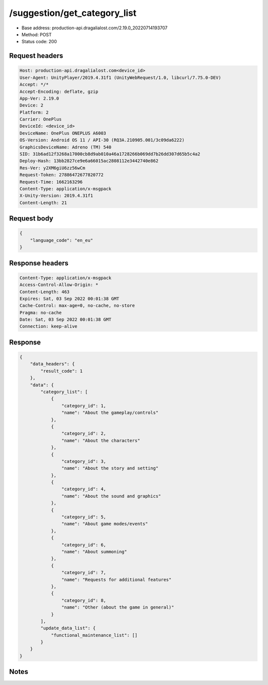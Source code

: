 /suggestion/get_category_list
============================================================

- Base address: production-api.dragalialost.com/2.19.0_20220714193707
- Method: POST
- Status code: 200

Request headers
----------------

.. code-block:: text

	Host: production-api.dragalialost.com<device_id>
	User-Agent: UnityPlayer/2019.4.31f1 (UnityWebRequest/1.0, libcurl/7.75.0-DEV)
	Accept: */*
	Accept-Encoding: deflate, gzip
	App-Ver: 2.19.0
	Device: 2
	Platform: 2
	Carrier: OnePlus
	DeviceId: <device_id>
	DeviceName: OnePlus ONEPLUS A6003
	OS-Version: Android OS 11 / API-30 (RQ3A.210905.001/3c09da6222)
	GraphicsDeviceName: Adreno (TM) 540
	SID: 31b6ad12f3268a17000cb8d9ab010a46a1728266b069dd7b26dd307d65b5c4a2
	Deploy-Hash: 13bb2827ce9e6a66015ac2808112e3442740e862
	Res-Ver: y2XM6giU6zz56wCm
	Request-Token: 27886472677820772
	Request-Time: 1662163296
	Content-Type: application/x-msgpack
	X-Unity-Version: 2019.4.31f1
	Content-Length: 21


Request body
----------------

.. code-block:: json

	{
	    "language_code": "en_eu"
	}

Response headers
----------------

.. code-block:: text

	Content-Type: application/x-msgpack
	Access-Control-Allow-Origin: *
	Content-Length: 463
	Expires: Sat, 03 Sep 2022 00:01:38 GMT
	Cache-Control: max-age=0, no-cache, no-store
	Pragma: no-cache
	Date: Sat, 03 Sep 2022 00:01:38 GMT
	Connection: keep-alive


Response
----------------

.. code-block:: json

	{
	    "data_headers": {
	        "result_code": 1
	    },
	    "data": {
	        "category_list": [
	            {
	                "category_id": 1,
	                "name": "About the gameplay/controls"
	            },
	            {
	                "category_id": 2,
	                "name": "About the characters"
	            },
	            {
	                "category_id": 3,
	                "name": "About the story and setting"
	            },
	            {
	                "category_id": 4,
	                "name": "About the sound and graphics"
	            },
	            {
	                "category_id": 5,
	                "name": "About game modes/events"
	            },
	            {
	                "category_id": 6,
	                "name": "About summoning"
	            },
	            {
	                "category_id": 7,
	                "name": "Requests for additional features"
	            },
	            {
	                "category_id": 8,
	                "name": "Other (about the game in general)"
	            }
	        ],
	        "update_data_list": {
	            "functional_maintenance_list": []
	        }
	    }
	}

Notes
------
